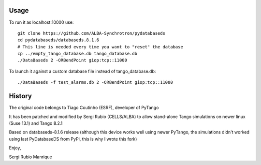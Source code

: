 
Usage
-----

To run it as localhost:10000 use::

   git clone https://github.com/ALBA-Synchrotron/pydatabaseds
   cd pydatabaseds/databaseds.8.1.6
   # This line is needed every time you want to "reset" the database
   cp ../empty_tango_database.db tango_database.db
   ./DataBaseds 2 -ORBendPoint giop:tcp::11000

To launch it against a custom database file instead of tango_database.db::

   ./DataBaseds -f test_alarms.db 2 -ORBendPoint giop:tcp::11000

History
-------

The original code belongs to Tiago Coutinho (ESRF), developer of PyTango

It has been patched and modified by Sergi Rubio (CELLS/ALBA) to allow stand-alone 
Tango simulations on newer linux (Suse 13.1) and Tango 8.2.1

Based on databaseds-8.1.6 release (although this device works well using newer PyTango, 
the simulations didn't worked using last PyDatabaseDS from PyPi, this is why I wrote this fork)



Enjoy,

Sergi Rubio Manrique


